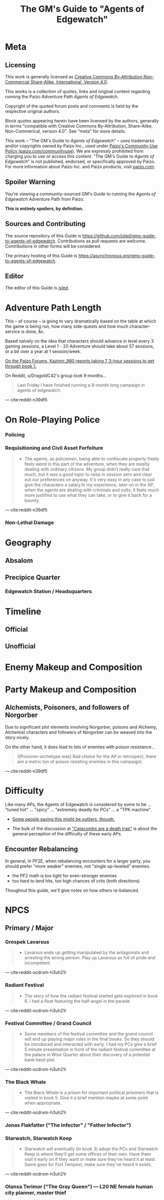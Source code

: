 #+OPTIONS: ^:{} ^:nil _:nil
#+HTML_HEAD: <link rel="stylesheet" href="guide.css"></link>
#+TITLE: The GM's Guide to "Agents of Edgewatch"
* Meta
** Licensing

This work is generally licensed as [[https://creativecommons.org/licenses/by-nc-sa/4.0/][Creative Commons By-Attribution Non-Commercial Share-Alike, International, Version 4.0]].

This works is a collection of quotes, links and original content regarding running the Paizo Adventure Path /Agents of Edgewatch/.

Copyright of the quoted forum posts and comments is held by the respective original authors.

Block quotes appearing herein have been licensed by the authors, generally in terms "compatible with Creative Commons By-Attribution, Share-Alike, Non-Commerical, version 4.0". See "meta" for more details.

#+BEGIN_COMMENT
FIXME: link to meta, license attestations
- link directly to github
#+END_COMMENT

This work – "The GM's Guide to /Agents of Edgewatch/" – uses trademarks and/or
copyrights owned by Paizo Inc., used under [[https://paizo.com/community/communityuse][Paizo's Community Use Policy (paizo.com/communityuse)]]. We are expressly prohibited from charging you to use
or access this content. "The GM's Guide to /Agents of Edgewatch/" is not published, endorsed, or specifically approved by Paizo. For more information about Paizo Inc. and Paizo products, visit [[https://paizo.com/][paizo.com]].

#+BEGIN_COMMENT
FIXME:
> You agree to create an account on paizo.com and add an entry describing your material on our Community Use Registry at paizo.com/community/communityuse/registry, with links where appropriate. 

#+END_COMMENT

** Spoiler Warning

You're viewing a community-sourced GM's Guide to running the /Agents of Edgewatch/ Adventure Path from Paizo.

**This is entirely spoilers, by definition.**

** Sources and Contributing

The source repository of this Guide is https://github.com/jsled/gms-guide-to-agents-of-edgewatch.
Contributions as pull requests are welcome. Contributions in other forms will be considered.

The primary hosting of this Guide is https://asynchronous.org/gms-guide-to-agents-of-edgewatch.

** Editor

The editor of this Guide is [[http://asynchronous.org/jsled][jsled]].

* Adventure Path Length

This – of course – is going to vary dramatically based on the table at which the game is being run, how many side-quests and how much character-service is done, &c.

Based naïvely on the idea that characters should advance in level every 3 gaming sessions, a Level 1 - 20 Adventure should take about 57 sessions, or a bit over a year at 1 session/week.

#+BEGIN_COMMENT
- https://paizo.com/threads/rzs4349c?2-Sixty-Feet-Under#14
  - > Just wondering - how much play time did you take to go through book 1? I'm working through this with my group right now, and I'm trying to get a sense of what to expect. I'm new to Pathfinder, so I don't have a great frame of reference.

- https://paizo.com/threads/rzs4349c?2-Sixty-Feet-Under#18
  > We ended up playing about 7 sessions that ranged from 3-6 hours each.
#+END_COMMENT

[[http:cite:paizo-forums-rzs4349c_18][On the Paizo Forums, Kazimir_980 reports taking 7 3-hour sessions to get through book 1.]]

On Reddit, u/DragoldC42's group took 9 months…
#+BEGIN_QUOTE
Last Friday I have finished running a 9-month long campaign in agents of edgewatch.
#+END_QUOTE
— cite:reddit-n39df5

* On Role-Playing Police
*** Policing
*** Requisitioning and Civil Asset Forfeiture

#+BEGIN_QUOTE
- The agents, as policemen, being able to confiscate property freely feels weird in this part of the adventure, when they are mostly dealing with ordinary citizens. My group didn’t really care that much, but it was a good topic to raise in session zero and clear out our preferences on anyway. It's very easy in any case to just give the characters a salary.In my experience, later on in the AP, when the agents are dealing with criminals and cults, it feels much more justified to use what they can take, or to give it back for a bounty.
#+END_QUOTE
— cite:reddit-n39df5

*** Non-Lethal Damage
* Geography
** Absalom
** Precipice Quarter
*** Edgewatch Station / Headsquarters

#+BEGIN_COMMENT
- "I always pictured the watch headquarters shoehorned into some existing, half repaired building.
  My imagining puts in the shell of what was once a grand hotel, now with half the rooms collapsed and just boarded off, and holding cells being old rooms"
- https://paizo.com/threads/rzs434ha?Community-Created-Content#3
#+END_COMMENT

* Timeline
** Official
** Unofficial
* Enemy Makeup and Composition

#+BEGIN_COMMENT
(FIXME: present this tabularly
  - table
    | *Creature* | *Type* | *Book 123456* | *human* | *undead* | *fey* | ... |
#+END_COMMENT
* Party Makeup and Composition

#+BEGIN_COMMENT
- Alchemist
  - Norgorber, Blackfingers
  - Noxious Retort - Book 4
- Alchemist; Poisoner Archetype
- Champion
  - Undead?
#+END_COMMENT

** Alchemists, Poisoners, and followers of Norgorber

Due to significant plot elements involving Norgorber, poisons and Alchemy, Alchemist characters and followers of Norgorber can be weaved into the story nicely.

On the other hand, it does lead to lots of enemies with poison resistance…

#+BEGIN_QUOTE
([Poisoner-archetype was] Bad choice for the AP in retrospect, there are a metric ton of poison
resisting enemies in this campaign)
#+END_QUOTE
— cite:reddit-n39df5

* Difficulty

Like many APs, the Agents of Edgewatch is considered by some to be … "tuned hot" … "spicy" … "extremely deadly for PCs" … a "TPK machine".

- [[https://www.reddit.com/r/Pathfinder2e/comments/oknoo0/agents_of_edgewatch_catacombs_are_a_death_trap/h59ksqb/?utm_source=reddit&utm_medium=web2x&context=3][Some people saying this might be outliers, though.]]

- The bulk of the discussion at [[https://www.reddit.com/r/Pathfinder2e/comments/oknoo0/agents_of_edgewatch_catacombs_are_a_death_trap/]["Catacombs are a death trap"]] is about the general perception of the difficulty of these early APs.

** Encounter Rebalancing
In general, in PF2E, when rebalancing encounters for a larger party, you should prefer "more weaker" enemies, not "single up-leveled" enemies.

- the PF2 math is too tight for even-stronger enemies
- too hard to land hits, too high chances of crits (both directions)

Thoughout this guide, we'll give notes on how others re-balanced.

* NPCS
** Primary / Major
*** Grospek Lavarsus
#+BEGIN_QUOTE
- Lavarsus ends up getting manipulated by the antagonists and arresting the
  wrong person. Play up Lavarsus as full of pride and incompetent
#+END_QUOTE
— cite:reddit-ocdrxm-h3uh21r
*** Radiant Festival
#+BEGIN_QUOTE
- The story of how the radiant festival started gets explored in book 6. I had
  a float featuring the half-angel in the parade
#+END_QUOTE
— cite:reddit-ocdrxm-h3uh21r
*** Festival Committee / Grand Council

#+BEGIN_QUOTE
- Some members of the festival committee and the grand council will end up
  playing major roles in the final books. So they should be introduced and
  interacted with early. I had my PCs give a brief 5 minute presentation in
  front of the radiant festival committee at the palace in Wise Quarter about
  their discovery of a potential bank heist plot.
#+END_QUOTE
— cite:reddit-ocdrxm-h3uh21r
*** The Black Whale
#+BEGIN_QUOTE
- The Black Whale is a prison for important political prisoners that is
  visited in book 5. Give it a brief mention maybe at some point when
  appropriate.
#+END_QUOTE
— cite:reddit-ocdrxm-h3uh21r
*** Jonas Flakfatter ("The Infector" / "Father Infector")
*** Starwatch, Starwatch Keep
#+BEGIN_QUOTE
- Starwatch will eventually (in book 3) adopt the PCs and Starwatch Keep is
  where they'll get some offices of their own. Have them visit it early on if
  they want or make sure they've heard it at least. Same goes for Fort
  Tempest, make sure they've heard it exists.
#+END_QUOTE
— cite:reddit-ocdrxm-h3uh21r

*** Olansa Terimor ("The Gray Queen") — L20 NE female human city planner, master thief
*** Reginald Vancaskerkin ("The Rumormonger")
#+BEGIN_QUOTE
- Vancaskerkin ends up being one of the main antagonists. Make Vancaskerkin
  prominent, especially through his tabloid Eyes on Absalom. Don't forget to
  tell the PCs about the frontpages of the paper (especially the ones that
  they are featured on), invite them for interviews, make them trust him as a
  partner they can go to ask for help. My players certainly have. For book 2
  Vancaskerkin will show up and warn the PCs about Pratchett trying to publish
  his memoirs from prison to create a favourable impression to the public
  before his upcoming trial.
#+END_QUOTE
— cite:reddit-ocdrxm-h3uh21r
** Secondary / Minor
*** Captain Asilia of Gyr, Starwatch — N female human ranger 12

#+BEGIN_QUOTE
A stern-looking human woman with a shock of white hair and an impressive
tricorn sits behind a broad, imposing desk.  She stands and introduces herself
as Captain Asilia of Gyr (N female human ranger 12), leader of Starwatch and
commander of the warship Hurricane Wings, and gestures for the agents to sit
down, gesturing to the room’s comfortable chairs.
#+END_QUOTE
— cite:paizo-aoe-book3#page=6

#+BEGIN_COMMENT

- Captain of Starwatch
- Will be "commanding officer" in Book 3, 4?
  - Book 3 page 6: picture, narrative introduction
- Nautical dress



#+END_COMMENT
*** Blackfinger Blight

#+BEGIN_COMMENT
- Introduced in Book 1, Chapter 1
- Plays a key role in Book 3 Chapter 3
- Doesn't really show up between.

If your party has an Alchemist or Investigator, they might get curious to follow up on this clue…

- index
  - Book 1, pg 13:
    - "The zoo creatures themselves are acting unusually aggressive, with a
      starting attitude of hostile. This is the result of a rage-inducing
      serum called blackfinger blight. An agent of Jonis Flakfatter, one of
      the city’s high priests of Norgorber (and an important antagonist later
      in this campaign), tested his latest formulation by introducing the
      contagion into the animals’ water supply. An agent who succeeds at a DC
      15 Nature check realizes that this sudden hostility seems abnormal, as
      does the black froth around some of the creatures’ mouths, yet the
      Edgewatch agents aren’t intended to discover much about the contagion
      itself at this time. Rather, this is foreshadowing for the much larger
      role blackfinger blight will play later on in the Adventure Path, (see
      the campaign summary on page 76).

      The poison’s current formulation has a short half-life.  If knocked
      unconscious or restrained, creatures affected by the virus recover in a
      day or two.  None of the escaped creatures are currently capable of
      spreading the blight.

  - Book 3, pg 5: Heading, "The Blackfinger Blight Bomb"


#+END_COMMENT
*** Wrent Dicaspiron ("The Skinner")
*** Harlo Doleen

#+BEGIN_QUOTE
- Harlo Doleen ends up getting murdered which is a major plot point and
  twist. I made him be an acquaintance to one of the PCs. The PC used to be a
  slave and Harlo used to be his master. They have an awkward relationship now
  after not seeing each other for more than 3 years.
#+END_QUOTE
— cite:reddit-ocdrxm-h3uh21r
*** Blood City Games / Irorium

#+BEGIN_QUOTE
- The Irorium will be the setting of a big part of book 3. Make sure to
  mention it a few times. I had Oggrum (one of the gladiators the PCs will
  have to fight eventually) get a float in the radiant parade advertising his
  exploits.
#+END_QUOTE
— cite:reddit-ocdrxm-h3uh21r
*** Noxious Retort / Temple of Norgorber
#+BEGIN_QUOTE
- The Noxious Retort is an annual alchemical conference taking place at the
  Blackfingers temple. It will be showcased in book 4. Make sure your players
  learn about it beforehand if they are into alchemy or if they try to learn
  about Norgorber temples in the city.
#+END_QUOTE
—- cite:reddit-ocdrxm-h3uh21r
*** House of the Planes

#+BEGIN_QUOTE
- House of Planes will be revisited in one of the later books. So it should
  probably be mentioned a few times. In book 2 I had my PCs track down one of
  the smugglers there after a botched attempt to raid their base of
  operations.
#+END_QUOTE
— cite:reddit-ocdrxm-h3uh21r
*** Lucky Nimbus Casino
#+BEGIN_QUOTE
- The Lucky Nimbus casino will play a role in book 3. Make sure to mention it
  exists. I had an elaborate float advertising it in the radiant parade.
#+END_QUOTE
— cite:reddit-ocdrxm-h3uh21r
*** Godless Graycloaks

It's not quite stated strongly enough in the Player's Guide that the Godless Graycloaks are explicitly and strictly atheist.

*** (Godless Graycloak's) Captain Runewulf — N male human barbarian 13

#+BEGIN_QUOTE
"as he is more colloquially known, Runewulf the Unbeliever."
#+END_QUOTE
— cite:paizo-aoe-book2#page=28

*** Beldrin's Tower (Precipice Quarter)
#+BEGIN_QUOTE
- Beldrin's tower in Precipice Quarter ends up being the place of the final
  confrontation. It should at least be mentioned earlier, implant the idea of
  visiting it for a tour while the festival is going on.
#+END_QUOTE
— cite:reddit-ocdrxm-h3uh21r
* Plot Notes
** Book 1: "The Devil in the Dreaming Palace"
*** Title … spoilers, Paizo!

Just the name of this book is a spoiler combined with the fact that the Party meets Pratchett, who identifies himself as the owner of The Dreaming Palace in literally the first encounter the PCs have in the game. :(  Even Players who are not /trying/ to spoil themselves might come across the book name on the internet, including AoN.

Since you can't change the book name, there are a couple of options:

1/ Rename the "Dreaming Palace" hotel. The name is not particularly important … feel free to change it.

2/ Skip the Pratchett+Ralso encounter in the Tipsy Tengu entirely (see [FIXME] link to below).

*** Book 1, Chapter 1: "The Mean Streets of Absalom"
**** Noise Complaint / Tipsy Tengu

As mentioned earlier, the title of the book matches the name of the hotel that the primary atagonist tells the party in their very first encounter.

It's a strange decision the AP authors made, here.

Changing the name of the "Dreaming Palace" will preserve the suspense throughout the book, and is recommended.

Also, just skip the encounter with Pratchett and Ralso in the Tipsy Tengu entirely.

The encounter serves two purposes:

- Foreshadow Pratchett. There is no particular need to do so, and this extremely brief encounter doesn't particular serve to do so well in any case.

  [[http:cite:reddit-n39df5][u/DragoldC42 concurs...]]
  #+BEGIN_QUOTE
  The chance encounter with the book villain in the very start is a bit too
  obviously foreshadowing- seeing the owner of the dreaming palace in an
  adventure named this way does not give much room to doubt. I found it not
  really disrupting, as the players could make some disconnect, but for another
  GM I would advise to just change the name of Pratchett's hotel.
  #+END_QUOTE
  --- cite:reddit-n39df5

- Provide a reason why the skins of the drunk adventurers are flayed and hanging in Pratchett's trophy room (they broke his nose). Pratchett has plenty of motivation to kill anyone he wants (he's a sadistic serial-killer dick-hole), so there's no need to /motivate/ this.

**** "Guards! Guards!"
**** "Panic at the Zoo" / Knight's Marvelous Menagerie

The Menagerie encounter has a bit of a reputation for being rough.

You have some options.

#+BEGIN_QUOTE
- the deadly zoo encounter- which includes two different monsters with the ability to petrify the party as well as a buffed rust monster, against which the party has to pace without a real chance to take 10 minutes of rest- is too much for most level 1 parties, including mine.

I gave my players the option to just tie up the monsters with rope after a successful grapple check, and this gave a much easier win condition to the combats while still being hard enough considering they had to go all over the zoo with no rests.
#+END_QUOTE
— cite:reddit-n39df5

**** The Graveraker goes missing

The AP makes a point of the Graveraker going missing at this point.

It is extremely easy for a/ you to miss this point here in the text and b/ for it to be lost on the Party. It's another piece of foreshadowing that can get a bit lost.

The Graveraker does not come up again until Book 4, but is an important plot point much later in the AP; the party will have a critical encounter within its strange extra-dimensional interior!

Many folks recommend making more of a point of it.

#+BEGIN_QUOTE
- The Graveraker becomes an important plot point in the 4th and 6th books, Yet after it disappears somewhere in the start of this book, no mention of it exists in the AP for three whole books- at least not in a way major enough to remind the players it exists. My group totally forgot about it by the point the twists happened. I would advice all GMs running the AP to find ways to bring the Graveraker up a few times. Also, no art of the Graveraker exists in the AP at all. I would have really liked to see what it is like!
#+END_QUOTE
— cite:reddit-n39df5

[[https://paizo.com/threads/rzs4349b&page=9?1-Devil-at-the-Dreaming-Palace#447][GreatGraySkwid has some good perspective about the Gravewalker going missing, here…]]
#+BEGIN_QUOTE
The whole point of Graveraker's disappearance happening off camera is so
that the actually qualified Agents of Edgewatch (i.e., not "our" party) can
be dedicated to tracking down an established and well-known exhibit of the
Festival, leaving our teams of rookie misfits to investigate a batch of
people who may or may not actually be missing.
#+END_QUOTE
— cite:paizo-rzs4349b--447

#+BEGIN_QUOTE
- The Graveraker will show up again in book 4. Show Bolera working on the
  Graveraker case. In my game, she's slowly uncovering some clues like
  mentioning that she thinks it was no coincidence that the zoo attack and the
  Graveraker theft happened at the same time, interviewing the inventor and
  making some vague references about a missing power source and the
  involvement of the radiant festival committee
#+END_QUOTE
— cite:reddit-ocdrxm-h3uh21r

*** Book 1, Chapter 2: "Missing Persons" / The Dragonfly Pagoda
*** Book 1, Chapter 3: "Into the Undercity" / House of the Planes
**** The Back Door

- [FIXME] Grolna relevance?
- Treasure
  - +1 rune

**** The House of the Planes

This section is intended to provide leads to Ralso and Pratchett, and to tie the missing stone masons to Ralso.

As written, it is extremely heavy-handed. Literally every NPC knows something absurdly relevant about Pratchett or Ralso.

In terms of priority, the following things "must" happen here:

- The party should meet Reginald Vancaskerkin, and ideally they should /like/ him.

  #+BEGIN_QUOTE
  -Reginald Vancaskerkin is described in the book as someone who is "oily, nosy, and of questionable moral fiber", while the later books seem to think he has become a fan and friend of the party, at least until he backstabs them. I would advice playing him as someone who your players would like, and not a walking red flag as my reading of the first book alone implied to me.
  #+END_QUOTE
  --- cite:reddit-n39df5

- The party should find out that Ralso fenced some Minkainan stone mason tools, and she works at the Dreaming Palace.

- [Read The Alexandrian and invent two more clues, in case they don't find that one.]

Everything else is gravy.

- While Hoff will come back up later in the AP (Book 4), Hoff is not a plot-critical character.

- Book 4 does have a map of the House of the Planes, and I'll recommend using it. The location is interesting, even if this is just a social encounter.

*** Book 1, Chapter 4: "The Murder Hotel" / The Dreaming Palace
**** Content Warning

This dungeon is no joke, either difficulty-wise or especially thematically.

You should make sure your Players are comfortable with the content here. *It's more important to make sure of that than to prevent spoiling things.*

Some people are going to have serious problems with – for example – mutated, deformed fetuses kept alive in jars! Some people might have real-life bad experiences with voyeurism or being spied on!

It is of course okay if they do, and it's your job to only challenge them as much as they are comfortable being challenged.

Be kind.

**** The Dreaming Palace

- [[https://www.reddit.com/r/Pathfinder2e/comments/ojp6to/agents_of_edgewatch_book_1_finale_im_in_doubt/][There are some concerns with the pacing/leveling in the Dreaming Palace]], and [[https://www.reddit.com/r/Pathfinder2e/comments/ojp6to/agents_of_edgewatch_book_1_finale_im_in_doubt/h5354t4/?utm_source=reddit&utm_medium=web2x&context=3][u/Naurgul has some good advice on particular aspects of that]].

- (FIXME) You should have plans for what you will do if the party is split because 1 or 2 of them fall through one of the traps into the basement.

- [[https://www.reddit.com/r/Pathfinder2e/comments/p887ao/agents_of_edgewatch_spoilers_sidequest_ideas_for/][At least two groups have independently tamed the mimic into becoming a party "pet" or acquaintance. :)]]

**** Hendrid Pratchett encounter

Experiences with this encounter vary, but it is a Severe 4 encounter, and based on the time and physical constraints of this dungeon crawl, the party will likely be encountering Pratchett with below-full health and limited resources (consumables, spells) remaining.

On reddit, [[https://www.reddit.com/r/Pathfinder2e/comments/otxspj/final_fight_of_the_first_book_of_agents_of/h70146j/?utm_source=reddit&utm_medium=web2x&context=3][u/SanityIsOptional suggests a varied action spend from Pratchett to help smooth the encounter for the PCs]]:
#+BEGIN_QUOTE
From my experience running him: Make sure he's spending actions to move
around and using intimidate on the players. Essentially eat up his actions
on thematic and interesting things that aren't attacks. Especially if they
end up harassing the players or making the characters angry at him. He
shouldn't be taking the party seriously, and should be trying to taunt them
at least in the start of the fight.
#+END_QUOTE
— cite:reddit-otxspj-h70146j

This goes both ways, too. As in PF2 generally: the party using actions to force /enemies/ to spend actions is of good utility.

[[http:cite:reddit-otxspj-h71hhre][u/mads838 agrees]]:
#+BEGIN_QUOTE
The group i played in managed it. But it was tough as All hell. Try to convince you players to start using stuff like grapple, trip or disarm. Actions wasted because of those are actions he isnt using to kill the players.
#+END_QUOTE
— cite:reddit-otxspj-h71hhre

--------------------------------------------------

The Binumir are also a challenge.
[[http:cite:reddit-otxspj-h7jg3rc][As u/narchy notes]]:
#+BEGIN_QUOTE
The ghost twins scream is a REALLY nasty one. The fighter and champion in our group failed the save, which means no AoO or Retributive Strike.
#+END_QUOTE
— cite:reddit-otxspj-h7jg3rc

[[http:cite:reddit-otxspj-h6yiyr8][u/Naurgul has some advice]]:
#+BEGIN_QUOTE
The fight gets much easier if the PCs take out the children twin ghosts he has with him with RP instead of fighting. If they are reminded of their former lives they don't attack. So maybe give them a few extra hints about that. For example if they try to recall knowledge on them ask if they use society or religion; a successful society check should be enough to remind them of the twins they read about in their missing persons reports.
#+END_QUOTE
— cite:reddit-otxspj-h6yiyr8

And [[http:cite:reddit-larstr0n-otxspj-h6ygq77][u/larstr0n (GM, Tabletop Gold podcast) recommends using the Binumir the scale the combat on the fly]]:
#+BEGIN_QUOTE
If you're concerned about Pratchett, there’s a lot of room to run his ghost twins suboptimally and use them to ratchet the tension up and down depending on what level of peril you’re looking for.
#+END_QUOTE
— cite:reddit-larstr0n-otxspj-h6ygq77

Stepping back a bit, [[https://www.reddit.com/r/Pathfinder2e/comments/otxspj/final_fight_of_the_first_book_of_agents_of/h6zoyve/?utm_source=reddit&utm_medium=web2x&context=3][u/Unconfidence finds this encounter "exemplary of the stuff I don't like about Paizo's APs."]]:
#+BEGIN_QUOTE
This combat made me think that either the people who made this system really
didn't understand the way poison interacts with death & dying, or that I am
missing something about it. Because like, going to the ground with
persistent damage, that's death. And we certainly had three of our six party
members at high levels of Wounded.

It's extremely dicey and pretty exemplary of the stuff I don't like about
Paizo's APs. The entire "difficulty" seems to be in high numbers and a
serious risk of a few bad rolls dooming a character or a party, despite any
of their best choices. I would seriously suggest any DM running this
consider putting Alchemical Antidotes or something of the sort somewhere in
the Inn, or I dunno, something.
#+END_QUOTE
— cite:reddit-otxspj-h6zoyve

[On Rebalancing]


[[http:cite:reddit-otxspj-h6z514n][u/SighJayAtWork describes]]:
#+BEGIN_QUOTE
I had six PCs so I added an extra "body" to the Binumir (like an eatin, I gave them both two actions) and a few Zrukbats to the encounter, just to give them some more bodies to deal with
#+END_QUOTE
— cite:reddit-otxspj-h6z514n

**** Pratchett Chase

[[http:cite:paizo-rzs4349b--441][Naurgul has some guidance on how to handle Pratchett's attempted escape using the GMG's Chase Subsystem…]]
#+BEGIN_QUOTE
Here's some potential obstacles for this chase scene along with some example checks that the characters could use to bypass them:

- secret door closes behind him (acrobatics to jump in before it closes, athletics to hold it open, thievery to re-open)
- flaming mass (acrobatics to jump through, athletics make a path, or they can just walk through it and take some damage)
- Pratchett throws down the shelves with the jars in E31 (Athletics to throw them out of the way, Acrobatics to squeeze through the gaps, maybe some spell)
- leftover monsters attack (acrobatics to tumble through, Athletics to shove away, recall knowledge or deception to distract them)
#+END_QUOTE
— cite:paizo-rzs4349b_441

** Book 2: "Sixty Feet Under"
*** Book 2, Chapter 1: "The Unusual Suspects"

While ultimately pretty linear, this chapter has a bit of an open-world / sandbox feel, putting choice into the party's hands.

#+BEGIN_QUOTE
is a very strong point in this book- a less structured investigation sequence gave an almost "open world" feeling while playing, with the party able to choose the pace and theorize on where the robbery will take place. Running this section was a lot of fun for me!
#+END_QUOTE
— cite:reddit-n39df5

**** FIXME

- https://paizo.com/threads/rzs4349c?2-Sixty-Feet-Under#41
  - > Is it explained why Chadraxa made a complaint against Orvington Moneychangers?
  - [next post]
    - > I assume that's related to the debt Orvington's son owes Chadraxa, which he has failed to pay.
    - > Same reason she had people graffiti his bank, and throw a wasp nest on the roof.
*** Book 2, Chapter 2: "A Penny Saved"

#+BEGIN_QUOTE
The robbery itself is okey - The robber's plan is kinda silly and they are bound to fail, but it felt good having the party stop them and save the day anyway. I feel that a GM taking the time to improve this scene could make it into a much better moment than I had.
#+END_QUOTE
— cite:reddit-n39df5

*** Book 2, Chapter 3: "Caught Copper-Handed"

#+BEGIN_QUOTE
felt a bit disappointing in my group, because there was an expectation that another investigative part would follow the format of chapter 1. But the infiltration into the copper hands hideout was still an enjoyable dungeon. Our unlucky elf rouge got a minor case of lycanthropy from this part though- nothing a visit to a temple could not fix, but this could have messed with some plans.
#+END_QUOTE
— cite:reddit-n39df5

It's here at the very end of Book 2, Chapter 3 that we learn some pertinent backstory…

#+BEGIN_QUOTE
For the past few months, she explains, the Copper Hand has worked with a murderer named the Skinner and her cultists under threat of violence.
#+END_QUOTE
— cite:paizo-aoe-book2#page=27

*** Book 2, Chapter 4: "Descent into Death"
**** The Catacombs

You'll probably definitely want to get a read on your group's (dis)like of dungeon crawls for this one. The dungeon itself is large, and there are random-encounter tables. To give you a sense…

#+BEGIN_QUOTE
As the agents explore the Catacombs, keep track of how long the party is
spending in the dungeon.  For every 8 hours that passes in the game world,
there is an 80% chance the agents run into a random encounter.
#+END_QUOTE
— cite:paizo-aoe-book2#page=31


At the same time, in the AP's narrative, the missing Graycloaks contingent has been down here since "less than a week ago" [cite:paizo-aoe-book2#p28]…

#+BEGIN_QUOTE
"It’s been several days since my team of Graycloaks descended into the Catacombs […]"
#+END_QUOTE
— cite:paizo-aoe-book2#page=29

…so being down at least a 1-3 days would not be unreasonable.

#+BEGIN_QUOTE
as a dungeon crawl was too long for our taste. It took us 3 whole 4 hour sessions to get through it. And even with plenty of side quests happening in there it was still a too long section of mostly combat in an otherwise more RP balanced adventure. I would advise any GM's who feel the combat becomes repetitive in their groups to shorten this part- there are enough simple encounters to cut out of it without losing anything important
#+END_QUOTE
— cite:reddit-n39df5


----------

Tyrrociese is a particular problem.

[[http:cite:reddit-oknoo0-h59zt3p][u/larstr0n (GM, Tabletop Gold podcast)]] strongly advises…
#+BEGIN_QUOTE
I strongly advise, for that monster, taking the book’s advice and having them engage the ofalth in the next room in battle. In my game,I kept the ooze focused on the party enough to freak them out, and then strung out a kong vs Godzilla fight between the two big bads. This approach kept my party challenges and made for a memorable, cinematic encounter.
#+END_QUOTE
— cite:reddit-oknoo0-h59zt3p

#+BEGIN_COMMENT

OTOH…

@author{paizo-Deriven_Firelion}
@misc{
  FIXME
  cleared = "false"
}
[[https://paizo.com/threads/rzs4349c&page=2?2-Sixty-Feet-Under#91][Deriven Firelion says]]:
#+BEGIN_QUOTE
#+END_QUOTE
That elite ofalth was brutal. My players ran into it at lvl 7. I decided to reduce it to a regular Ofalth. It was still brutal.
#+END_COMMENT

[[http:cite:reddit-oknoo0-h5aswqa][u/valahan23 has a number of recommendations…]]
#+BEGIN_QUOTE
I'm currently running AoE and we finished up the catacombs about a month ago. Overall, I'm not a fan of Book 2. I Think the author is the type who loves theory crafting monsters without really thinking about balance. I first noticed this with the copper hand illusionists in chapter 3 that are supposedly level 5, but are a full wizard/rogue. Their spell DC was higher than the party's optimized level 6 wizard. I'd be fine with that if they weren't also a full blown rogue.

I ended up making some changes to to the eldritch ooze TYRROICESE cause I personally think that monster was just poorly designed. This is pretty much entirely was because the ooze template was used without really looking at how oozes work.

- Not all oozes are immune to slashing/piercing (gelatinous cube), but those that are also have the split trait, basically cutting them in half with the HP split between the two. The benefit to splitting them is that you can then have your caster nuke them with AoE. The eldritch ooze got the benefit of immunities without being able to be split. (So I got rid of these immunities on the eldritch ooze)

- Oozes are usually immune to critical hits/precision damage because they are just a blob of ooze so they don't have specific spots to hit for more damage. The eldritch ooze is a large suit of armor basically being piloted by an ooze. (I removed it's immunity to precision damage with the reasoning that the rogue and investigator would be able to find weak points in the armor to attack)

- Lastly I made his pseudopod burst follow the standard MAP rule. As letting a solo encounter have 3 attacks at +23 when the party's AC is in the high 20s was just insane to me. His chance to crit was way above 50% with an average crit doing around 46 damage.

Even with these adjustments it was a super close fight with most of the party unconscious and the remaining members sitting around 10-20 HP when they defeated it.
#+END_QUOTE
— cite:reddit-oknoo0-h5aswqa

[[http:cite:reddit-oknoo0-h59vm90][u/DocTam suggests pushing holy water to help with the crawl]]:
#+BEGIN_QUOTE
I think providing/encouraging the party to get Holy Water is the best way to make the dungeon manageable; since it makes the hardest fights much easier. Books 3 and 4 have been much more manegable difficulty wise; so don't despair too much.
#+END_QUOTE
— cite:reddit-oknoo0-h59vm90

** Book 3: "All or Nothing"

#+BEGIN_QUOTE
This is probably my favorite book in the AP! It was the best at not only giving varied scenarios to play in, but also providing GM tools to expand and enhance those parts to their liking.
#+END_QUOTE
— cite:reddit-n39df5

*** Book 3, Chapter 1: "Street Justice"

#+BEGIN_QUOTE
which involves resolving a gang war in the docks has some very flavorful NPCs with interesting personalities, one of which (Maurrisa) Became a recurring NPC in my game. This part is also relatively free in its structure and contains some moral choices to make.
#+END_QUOTE
— cite:reddit-n39df5

*** Book 3, Chapter 2: "The House Always Wins"

#+BEGIN_QUOTE
The casino heist is a very interesting chapter as well. Somehow the casino games given did not translate well into our VTT experience, But the inclusion of so many mechanics and tools to make the heist interesting is just great! I am sure many GM's can make good use of this part- even as inspiration for home games.
#+END_QUOTE
— cite:reddit-n39df5

*** Book 3, Chapter 3: "Deadly Games"

#+BEGIN_QUOTE
Gives the characters the task of dealing with a bomb threat in the middle of a gladiator tournament. The scenarios given in the AP itself are quite basic. But the tools provided, the various arena game mechanics and the flavor text-gave me plenty of inspiration to expand this part into a mini tournament arc- which was probably the highlight of the campaign! I highly recommend customizing this part to your group's liking.

I have made another post in the past about a stat problem with the final boss of this chapter- it has a mistake with its AC that makes fighting him a breeze, so you might want to check it out before you run it.
#+END_QUOTE
— cite:reddit-n39df5

** Book 4: "Assault on Hunting Lodge Seven"
*** Book 4, Chapter 1: "The Noxious Retort"

#+BEGIN_QUOTE
After a quick starting dungeon, this chapter including my favorite dungeon experience of the AP. The blackfinger temple- with the convention in it's upper floor, the puzzles, the interesting monsters, and the reasonable length of it- was a very fun dungeon crawl!
#+END_QUOTE
-- cite:reddit-n39df5

*** Book 4, Chapter 2: "The Gervin Legacy"

#+BEGIN_QUOTE
In which the agents hole up in a haunted safe house to keep a watch over their prisoner, is another interesting chapter. It is divided into parts which feel tower-defense-like (protecting the house from assassins) and a small dungeon crawl in the basement. After cleansing the haunted house and defending it for so long, my players grew attached to the hunting lodge, so I gave them the deed to the house as a gift from the city as thanks for their service. The fact that the hunting lodge does not cointain any toilet in it became somewhat of a joke in our group, and the players announced they are building one in the house after they acquired it.

Small note about the final boss of this chapter- The lesser death is a tough monster- with its disadvantage aura and high attacks, definitely has a potential to kill a PC. My players have managed to exploit its teleporting reaction to trap it inside the house vault (which I stated to be teleport proof). That was a very proud GM moment for me, and I rewarded their creative thinking with a homebrew item that the lesser death bargained for its freedom.
#+END_QUOTE
— cite:reddit-n39df5

*** Book 4, Chapter 3: "A Wonderful Time in Harrowland"

#+BEGIN_QUOTE
the investigation of harrowland was not interesting for my group. I think that we are all missing the excitement about all the harrow lore in there- so it felt like we were missing half the fun in there. Still, I imagine that for a group with more golarion lore background this could be a nice theme dungeon.

The end of the book features the twist of Reginald framing the party. This did not land that well in my group for a couple of reasons:- The framing plot depends heavily on the Graveraker. About which most of my party forgot by the time they got to this point. Foreshadow it more!- Reginald was obviously evil from the first time they met him. So the reaction was more of "Oh finally he shows he is evil and we an go kick his ass" and not the seemingly intended shock.
#+END_QUOTE
— cite:reddit-n39df5

** Book 5: "Belly of the Black Whale"

#+BEGIN_QUOTE

This book has a nice change of pace from the previous ones- The agents have to work now outside the law, as their badges have been taken from them after they were framed. This gave the players many opportunities to test the moral compass of the characters, and how much are they willing to do outside the law to get their goals. Good RP stuff!
#+END_QUOTE
— cite:reddit-n39df5
*** Book 5, Chapter 1: "Dishonorably Discharged"

#+BEGIN_QUOTE
deals with gaining enough favor with a crime lord to get the secrets on how to break out the Starborn from the Black Whale prison. Miogimo the crime lord is a good [foil] to the agents, showing how taking justice into their own hands can make them end up. Overall, the chapter gives plenty of roleplay moments to shine.
#+END_QUOTE
— cite:reddit-n39df5

*** Book 5, Chapter 2: "Belly of the Black Whale"

#+BEGIN_QUOTE
is about the jailbreak from the black whale prison. The dungeon itself in there is decent, but I needed to put extra work in to make it feel more like a prison. Things like patrol routes, and more details about the day to day management of the prison are lacking the way they are presented in the adventure, I think this section could benefit from some clearer details.

After the prison break, the chapter goes again into a bit of an investigation- where the agents need to find the evidence to clear their names and catch Vancaskerkin, in my group at least we mostly glossed through this part, because some details and npc's presented in the chapter were not working well with the way things occurred in my game. This still seems like a nice scenario.
#+END_QUOTE
— cite:reddit-n39df5

*** Book 5, Chapter 3: "The Rumormonger’s Stronghold"

#+BEGIN_QUOTE
is the clockwork dungeon of Vancaskerkin. The dungeon itself is quite cool to run. There are different difficulty levels for many encounters, some cool monsters and a few secrets to discover. Reginald himself was a bit underwhelming (At least to the power level of my party), My solution was giving him 2 clockwork abilities at once, instead of just one, to up the danger- worked quite well for me!

Another great thing about the showdown with Vancaskerkin is the alternative win condition against him- instead of killing the villain, the players have an option of resolving the conflict by exchanging his mind using a machine he has build. My party went for this option, and Regi-mouse became a cannon part of our Golarion.

In my opinion, the fight against Reginald felt like it should have been the final one of the AP. He was behind all the troubles the agents faced so far, and by defeating him, clearing their names and redeeming Starborn in the eyes of the public, the agents can feel satisfied with their victory. I'll explain my reasons for this below- but to keep a strong thematic sense, I would advise to finish the campaign here- and avoid part 6. It is a perfectly self-contained ending by this point.
#+END_QUOTE
— cite:reddit-n39df5

** Book 6: "Ruins of the Radiant Siege"

#+BEGIN_QUOTE
Sadly, this last part of the AP is also the weakest in it. It has many interesting ideas, but I'm afraid that as written, it feels off from the rest of the AP, and does not contribute much to the story other than continuing it to level 20.

Firstly, the big villain is someone who was basically invisible to the players! Olansa shows up one time before this book, and this is just to shake the characters hands and go away. At least the AP makes her presence clear enough to the GM before this point, so some foreshadowing can be added- but this is work the GM cannot be aware of unless they kept reading ahead, in detail, and realize Olansa is not properly foreshadowed anywhere. It feels especially hollow facing Olansa after defeating Reginald- who was there plotting since the start of the game, and the characters have a really good reason to hate.

This could be a minor thing should Olansa have been an interesting villain, but as she stands in the book, she has no motivations. Her backstory seemed shallow, it is unclear what, if anything, she would do should the characters fail to dethrone her- the book gives no clue for us. It is unclear what her motivation to take the throne is other than to get more power. This came off to me very one dimensional and boring.

Thanks to a suggestion I saw in the Paizo forums, I altered her in my home game to have the plan to steal the whole city of Absalom into a demiplane, where she can rule it with an iron fist forever. But if you run it as is from the book, she is stated to do next to nothing but sit in her tower and wait to be defeated, other than maybe messing up some beurocracy in the city.

Secondly- This part of the adventure is a major change in tone from the rest of the AP.This is even said on page 3 of the book, where the writer explains the agents are now too strong for criminals to be a problem for them. So they should retrain their social skills and get ready for some extraplanar monsters popping in their way. I feel it's a bad note to finish a campaign focused on using diplomacy to solve problems by throwing hordes of daemons and crazed proteans at the party, and would have much preferred the adventure to stick to the spirit of the previous books.

The chapters themselves are basically 3 big dungeon crawls, with no goals other than to clear them out and get the relevant plot cupon. To the adventure's credit, the design of the dungeons is interesting, but as someone who likes shorter- more concise dungeons, They felt like they are dragging on too much, with plenty of filler fights and encounters over the xp budget. Filler fights are a common thing in any AP, but a book comprised of mostely filler fights is dull to run in my opinion.
#+END_QUOTE
— cite:reddit-n39df5

*** Book 6, Chapter 1: "Runaway Excavator"

#+BEGIN_QUOTE
has a dungeon happening inside a giant mech. This is a very cool idea, and one that was foreshadowed before with the Graveraker (Though, not too well). The most disappointing thing to me about this part, is that we never got any detail's on how the Graveraker even looks, not to speak about any illustration. Without those, it was hard to make sense of the situation, it felt undefined in a disappointing way.

This dungeon also features the crazed proteans- who are stated to attack the characters on sight, and no alternative means of defusing the situation are given to the players, not even some reasonable solution like promising to free them. I chose to allow such a solution to my players. But without it there was next to no content in this dungeon as most of the rooms are fights with said proteans.

Another thing happening in this chapter is the introduction of Il’setsya Wyrmtouched, who appears out of nowhere to give the party their next quest location, and escorts the party as a GMPC from then on. I chose to leave her out of my game, and tie the plot advancement to other things .GMPC is an idea I dislike, and it felt cheap to me to make the plot development of a story nearing its end happen by a random character appearing out of thin air.

I also think that actually using her as written- where she has some "triggers" later on In the book which cause her to act in a rash way and probably against the interest of the party, and also possibly steal the show in the final bossfight weather the party took her in or not- would be frustrating to deal with as a player. I'm sure some GMs can pull this off well, but I am not one of them.
#+END_QUOTE
— cite:reddit-n39df5

*** Book 6, Chapter 2: "The Radiant Spark"

#+BEGIN_QUOTE
In this chapter, the party needs to delve into another dungeon- the ruins of an ancient fort constructed by an evil archmage bent on conquering Absalom with an army of mind controlled angels- in order to find the item that will allow them to face the final boss.

Before entering the dungeon, there is a section involving the use of the research mechanics. Where the party needs to balance spending more days getting prepared to the dungeon and gaining advantages in it with the risk of getting caught by the deamonic agents of Olansa.The way my game played out; the agents had too much stress on them to be able to research calmly for days as the adventure assumes- so we largely ignored this mechanic. But this is a cool concept.

The dungeon itself is nice. Though for some weird reason, the majority of creatures and hazards in it have access to some variation of the prismatic spray spell. So the dark tone of the location, at least in my group, was hurt a bit by having rainbows assault the characters every fight.Also, there seems to be an issue with the room size in the map- for example a room meant to house 3 gargantuan creatures is physically too small to contain them.

The boss of this chapter- a fallen planetar- has a problem in his stats. He possesses regeneration that can only be deactivated by evil damage, something which the lawful good party, Which the players guide instructs to make, will have no access to, meaning the PCs are unable to kill him in most conceivable groups. I decided to ignore this fact and just treat it as fast healing, not sure if there was a good reason to have it there in the first place.
#+END_QUOTE
— cite:reddit-n39df5

*** Book 6, Chapter 3: "The Gray Queen's Tower"

#+BEGIN_QUOTE
Dungeon number 3 in this book is an assault on the tower where the main villain is sitting and… going slowly insane, waiting to be killed. Really this calls for a change from the GM.For me, I upped the stakes by having Olansa launch a daemon attack on the citizens of the city- and the players have to stop her before she kills everyone.

The cool part about this dungeon, is the boss rush nature of it. To get to the final boss, the agents combat against the reincarnations of the 3 bosses from earlier in the campaign. (There are also many filler fights in this chapter, which serve no purpose in my opinion- the players are level 20, they don’t need to grind anymore.)

As written the boss rushs are cool fights, with enough to challenge the 20th level characters, the only thing I would change in there is to enlarge a bit the rooms they are found in, because they are too small for a dynamic fight to take place in them.

The problem is, these fights are not going to run as written, unless your players specifically avoid it there is an easy way to steamroll this entire dungeon-The artifact the players gained in the end of chapter 2 allows them to indefinitely mind control all the daemons present in there. I let my players have some fun with the pokemon-esqe gameplay of capturing all the demons (actually demon capturing sounds more like SMT but I digress) , until I had to ask them by the end to not use the artifact they were given- or the game would not be fun.

Olansa as a final boss is also quite unimpressive. Her ability to turn invisible even to see invisibility feels cheap, and the poison on her weapon- Teats of death- Is irrelevant to the combat because of its 1-minute onset time. Even with her artifact equipped she is just not a very interesting or challenging opponent as written. I heavily altered it for my session and would advise doing the same to any other GM to make sure the ending of the campaign is properly epic.
#+END_QUOTE
— cite:reddit-n39df5

* Resources
** Missing Persons Casefiles
*** "[[https://paizo.com/community/blog/v5748dyo6shbn?Edgewatch-Cold-Case-15561-Evidence-A][Edgewatch Cold Case #1556.1, Evidence A]]"

On their blog, Paizo published "[[https://paizo.com/community/blog/v5748dyo6shbn?Edgewatch-Cold-Case-15561-Evidence-A][Edgewatch Cold Case #1556.1, Evidence A]]" in July 2020, a letter discovered under a table in the Tipsy Tengu, a piece of evidence regarding one of the missing persons that form the basis of the mystery in Book 1.


#+BEGIN_COMMENT
-Naurgul's Casefiles
 - https://paizo.com/threads/rzs4349b&page=8?1-Devil-at-the-Dreaming-Palace#389
- jsled's casefiles
 - https://paizo.com/threads/rzs4349b&page=10?1-Devil-at-the-Dreaming-Palace#482
#+END_COMMENT

** Journal Entries / Notes / Handouts
*** Ralso's Journal
*** Copper Hand note to Ralso
*** Starborn's note to the party
** Maps
*** u/narchy's maps

User narchy has provided a [[https://drive.google.com/drive/folders/1LZdj40ot34lfxoGbzu5aTgnAKQ1M8_eY?usp=sharing][full collection of all the maps, "remastered"]]. They're quite nice.

#+BEGIN_QUOTE
I have finished the final book of the awesome Agents of Edgewatch AP, which brings to an end 7 months of working on these maps! I may go back and tweak a few of the earlier ones, but uiltimately I am really happy with how these turned out.

You can download them (books 1-6) from [[https://drive.google.com/drive/folders/1LZdj40ot34lfxoGbzu5aTgnAKQ1M8_eY?usp=sharing][Google Drive]] for you to use as you wish.

The maps for all books are also available as [[https://foundryvtt.com/packages/aoe-maps-remake-by-narchy][Foundry VTT module]], containing all the scenes with walls/doors/windows etc.

As always, feedback welcome! If you want to contribute to my Pathfinder book buying addiction, a coffee is always appreciated - [[https://www.ko-fi.com/narchymaps][www.ko-fi.com/narchymaps]] :)

Assets are from [[http://www.forgotten-adventures.net/][www.forgotten-adventures.net]]
#+END_QUOTE
— cite:reddit-on03uu-h5oij50
** Landing Pages

- [[https://www.reddit.com/r/Pathfinder2e/comments/pa523d/landing_page_for_my_agent_of_edgewatch_campaign/][u/faultypanda has a nice landing page, which garnered praise from Erik Mona in the comments]]
** Art
#+BEGIN_COMMENT
AoE Renders…
#+END_COMMENT
** Fiction
*** "Wrent's Confession", Book 2/3 Transition by u/zombkat

On reddit, [[http:cite:reddit-pq90e5][KM Kovalcik (u/zombkat) posted a bit of fiction detailing the crimes of Wrent Dicaspiron]], set in the interstitial between Books 2 and 3.

* Unofficial Errata
** Book 1
*** Book 1, Chapter 1

- The name of the pub in the first encounter is listed as "The Arcadian" on page [FIXME], but it is the Tipsy Tengu elsewhere.

** Book 2
*** Book 2, Chapter 4

- War Razors are listed in stat blocks as doing "piercing" damage; it should be "slashing".
  #+BEGIN_QUOTE
  OK, I thought I was losing my mind reading through the Sanctum, last night, but War Razors are typoed consistently in this book as being Piercing weapons. AoN has them as Slashing, as is, of course, the only reasonable option.
  #+END_QUOTE
  — cite:paizo-forums-rzs4349c-59

